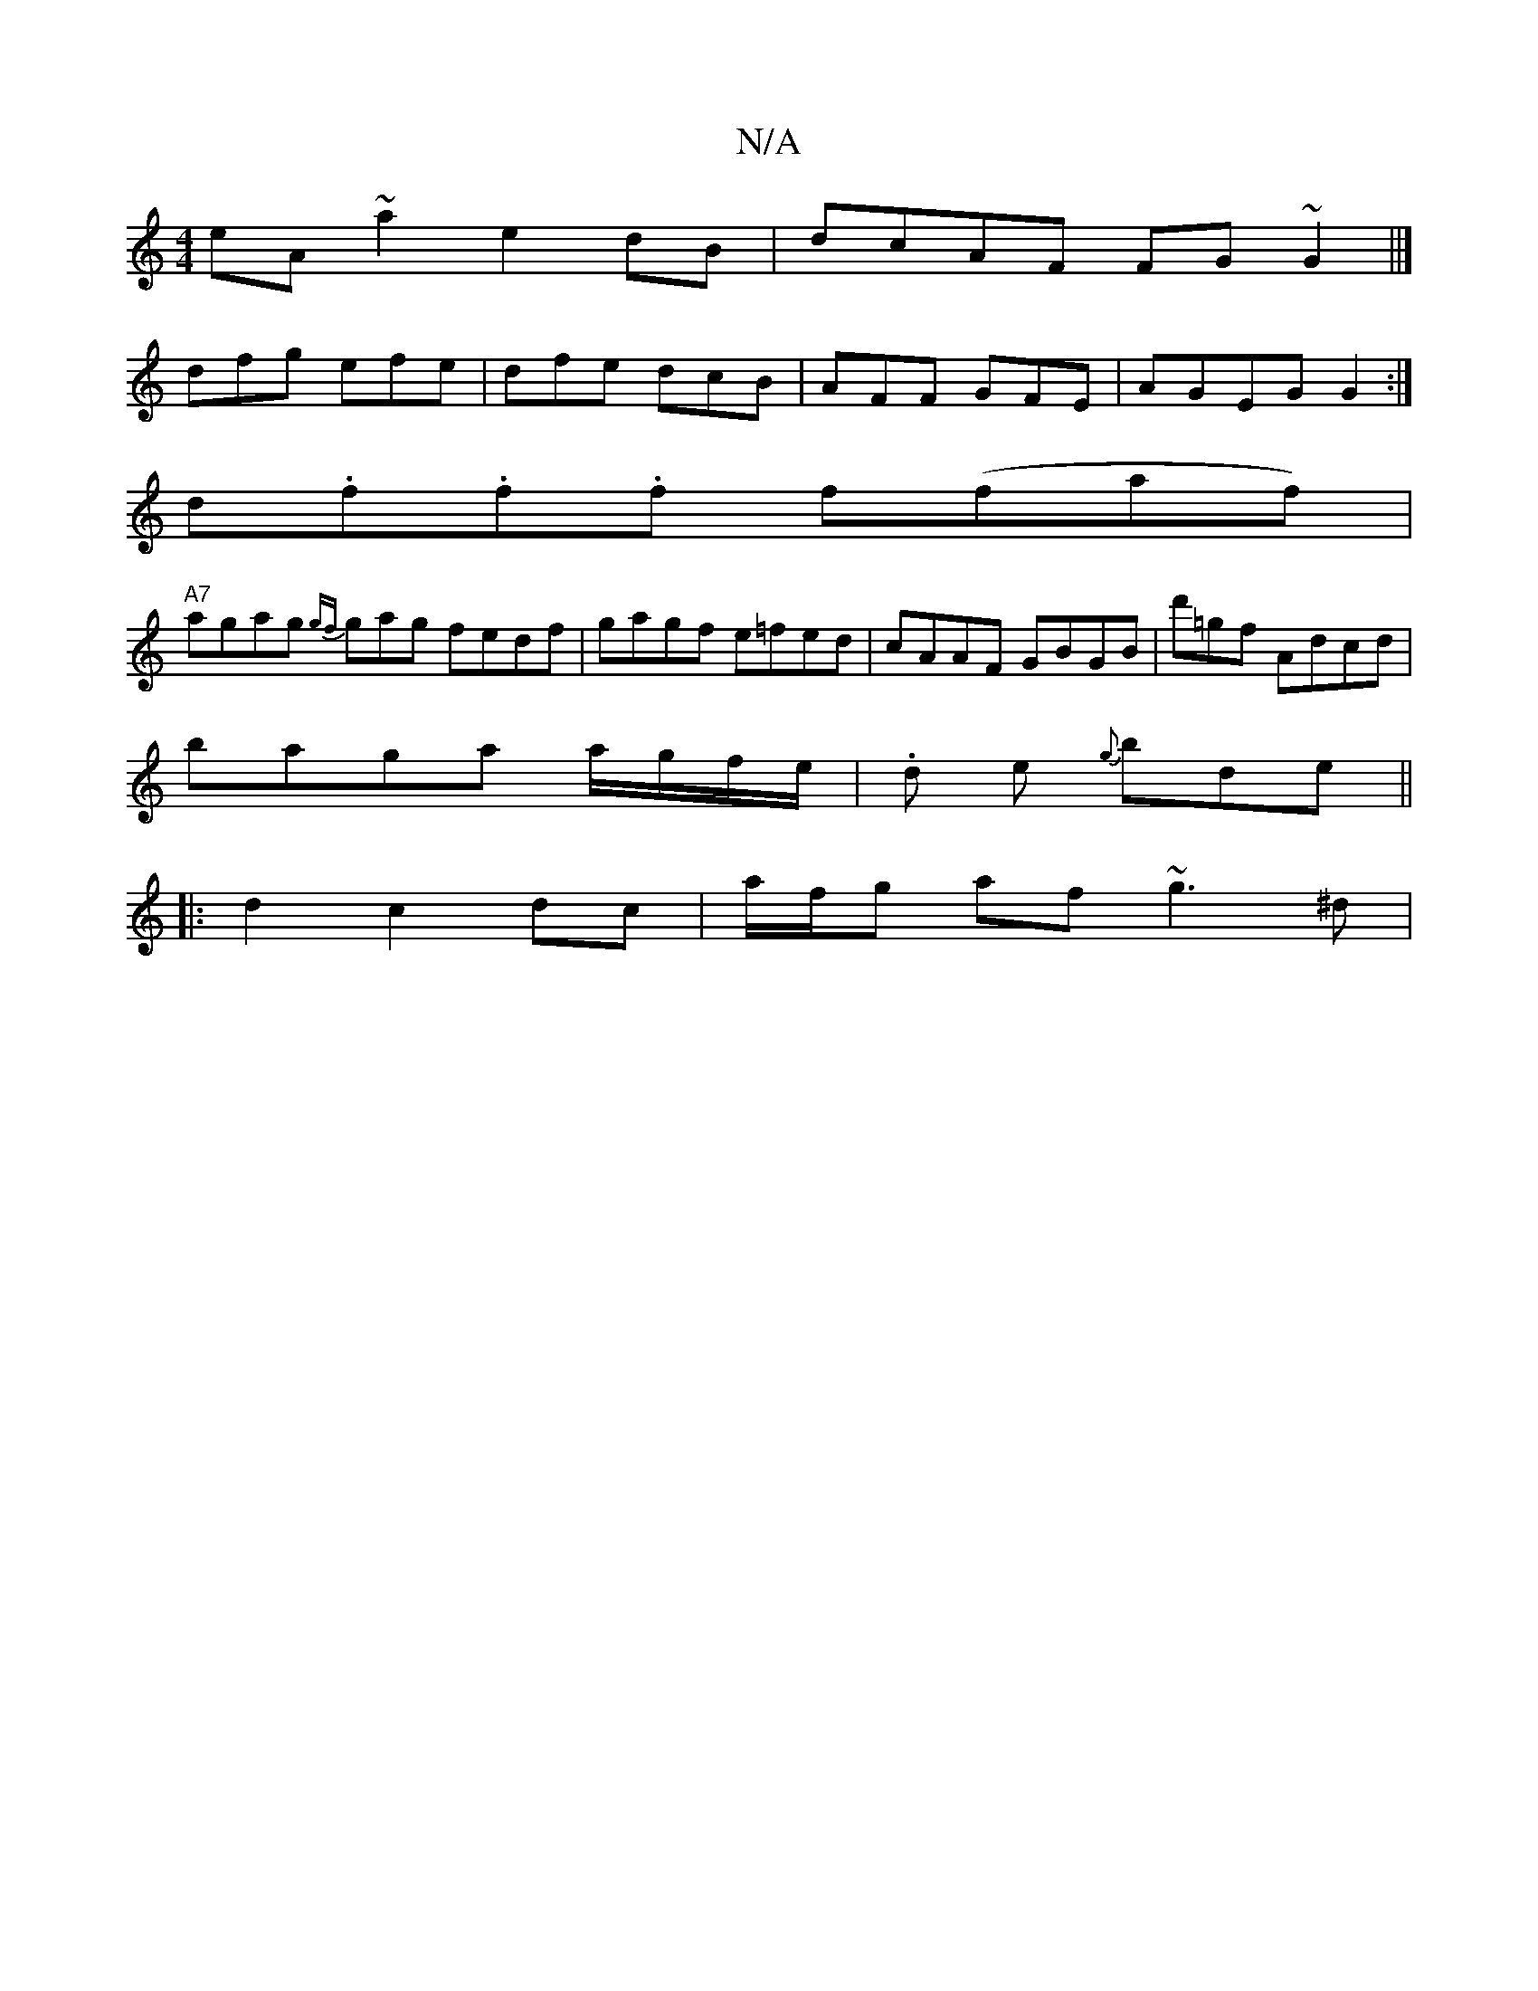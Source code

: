 X:1
T:N/A
M:4/4
R:N/A
K:Cmajor
eA~a2e2dB|dcAF FG~G2||]
dfg efe|dfe dcB|AFF GFE|AGEG G2:|
K:C,A, DvGG AGc |
d.f.f.f f(faf)|
"A7"agag {gf}gag fedf|gagf e=fed|cAAF GBGB|d'=gf Adcd|
baga a/g/f/e/ |.d e {g}bde||
|:d2c2dc|a/f/g af ~g3^d|